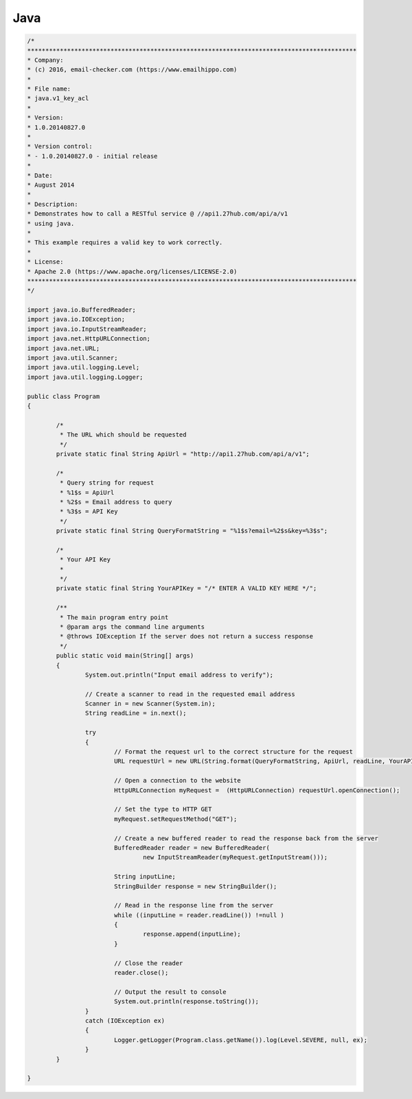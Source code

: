 Java
====
.. code-block:: java

	/*
	*******************************************************************************************
	* Company:
	* (c) 2016, email-checker.com (https://www.emailhippo.com)
	*
	* File name:
	* java.v1_key_acl
	*
	* Version:
	* 1.0.20140827.0
	*
	* Version control:
	* - 1.0.20140827.0 - initial release
	*
	* Date:
	* August 2014
	*
	* Description:
	* Demonstrates how to call a RESTful service @ //api1.27hub.com/api/a/v1
	* using java.
	*
	* This example requires a valid key to work correctly.
	*
	* License:
	* Apache 2.0 (https://www.apache.org/licenses/LICENSE-2.0)
	*******************************************************************************************
	*/

	import java.io.BufferedReader;
	import java.io.IOException;
	import java.io.InputStreamReader;
	import java.net.HttpURLConnection;
	import java.net.URL;
	import java.util.Scanner;
	import java.util.logging.Level;
	import java.util.logging.Logger;

	public class Program 
	{

		/*
		 * The URL which should be requested
		 */
		private static final String ApiUrl = "http://api1.27hub.com/api/a/v1";
		
		/*
		 * Query string for request
		 * %1$s = ApiUrl
		 * %2$s = Email address to query
		 * %3$s = API Key
		 */
		private static final String QueryFormatString = "%1$s?email=%2$s&key=%3$s";
		
		/*
		 * Your API Key
		 * 
		 */
		private static final String YourAPIKey = "/* ENTER A VALID KEY HERE */";
		
		/**
		 * The main program entry point
		 * @param args the command line arguments
		 * @throws IOException If the server does not return a success response
		 */
		public static void main(String[] args) 
		{
			System.out.println("Input email address to verify");
			
			// Create a scanner to read in the requested email address
			Scanner in = new Scanner(System.in);
			String readLine = in.next();
			  
			try 
			{
				// Format the request url to the correct structure for the request
				URL requestUrl = new URL(String.format(QueryFormatString, ApiUrl, readLine, YourAPIKey));
				
				// Open a connection to the website
				HttpURLConnection myRequest =  (HttpURLConnection) requestUrl.openConnection();
				
				// Set the type to HTTP GET
				myRequest.setRequestMethod("GET");

				// Create a new buffered reader to read the response back from the server
				BufferedReader reader = new BufferedReader(
					new InputStreamReader(myRequest.getInputStream()));
				
				String inputLine;
				StringBuilder response = new StringBuilder();
				
				// Read in the response line from the server
				while ((inputLine = reader.readLine()) !=null )
				{
					response.append(inputLine);
				}
				
				// Close the reader
				reader.close();
				
				// Output the result to console
				System.out.println(response.toString());
			} 
			catch (IOException ex) 
			{
				Logger.getLogger(Program.class.getName()).log(Level.SEVERE, null, ex);
			}
		}
		
	}

